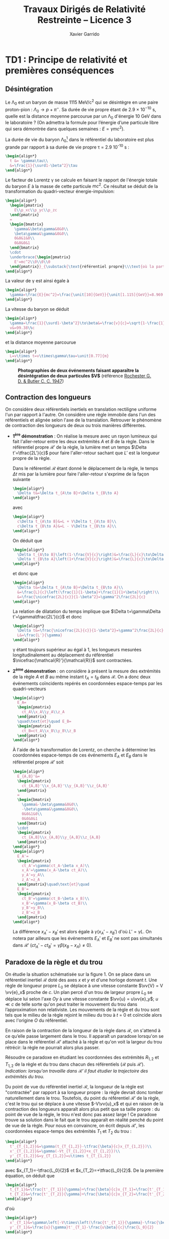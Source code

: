 #+TITLE:  Travaux Dirigés de Relativité Restreinte -- Licence 3
#+AUTHOR: Xavier Garrido
#+EMAIL:  xavier.garrido@u-psud.fr
#+OPTIONS: ^:{} toc:2 tags:t author:t email:t split:html
#+LATEX_CLASS: teaching-class
# #+LATEX_CLASS_OPTIONS: [novc]

* TD1 : Principe de relativité et premières conséquences
** Désintégration
#+BEGIN_QUESTION
Le \Lambda_{0} est un baryon de masse 1115 MeV/c^{2} qui se désintègre en une paire proton-pion :
$\Lambda_0\to p+\pi^-$. Sa durée de vie propre étant de 2.9 × 10^{−10} s, quelle est la distance
moyenne parcourue par un \Lambda_{0} d'énergie 10 GeV dans le laboratoire ? (On admettra la formule
pour l’énergie d’une particule libre qui sera démontrée dans quelques semaines : $E =\gamma
mc^{2}$).
#+END_QUESTION

La durée de vie du baryon \Lambda_{0}[fn:cb0c07154fe6de2] dans le référentiel du laboratoire est plus grande par rapport
à sa durée de vie propre \tau = 2.9 10^{-10} s :
#+BEGIN_SRC latex
  \begin{align*}
    t &= \gamma\tau\\
    &=\frac{1}{\surd1-\beta^2}\tau
  \end{align*}
#+END_SRC

Le facteur de Lorentz \gamma se calcule en faisant le rapport de l'énergie totale du baryon $E$ à la
masse de cette particule $mc^2$. Ce résultat se déduit de la transformation du quadri-vecteur
énergie-impulsion:
#+BEGIN_SRC latex
  \begin{align*}
    \begin{pmatrix}
      E\\p_xc\\p_yc\\p_zc
    \end{pmatrix}
    =
    \begin{bmatrix}
      \gamma&\beta\gamma&0&0\\
      \beta\gamma&\gamma&0&0\\
      0&0&1&0\\
      0&0&0&1
    \end{bmatrix}
    \cdot
    \underbrace{\begin{pmatrix}
      E'=mc^2\\0\\0\\0
    \end{pmatrix}}_{\substack{\text{référentiel propre}\\\text{où la particule est au repos}}}
  \end{align*}
#+END_SRC

La valeur de \gamma est ainsi égale à
#+BEGIN_SRC latex
  \begin{align*}
    \gamma=\frac{E}{mc^2}=\frac{\unit[10]{GeV}}{\unit[1.115]{GeV}}=8.969
  \end{align*}
#+END_SRC

La vitesse du baryon se déduit
#+BEGIN_SRC latex
  \begin{align*}
    \gamma=\frac{1}{\surd1-\beta^2}\to\beta&=\frac{v}{c}=\sqrt{1-\frac{1}{\gamma^2}}=0.9938\\
    v&=99.38\%c
  \end{align*}
#+END_SRC
et la distance moyenne parcourue
#+BEGIN_SRC latex
  \begin{align*}
    L=v\times t=v\times\gamma\tau=\unit[0.77]{m}
  \end{align*}
#+END_SRC

#+CAPTION: *Photographies de deux événements faisant apparaître la désintégration de deux particules $\bm{V}$*
#+CAPTION: (référence [[http://www.nature.com/physics/looking-back/rochester/index.html][Rochester G. D. & Butler C. C. 1947]])
[[file:figures/v_particles.jpg]]

** Contraction des longueurs
#+BEGIN_QUESTION
On considère deux référentiels inertiels en translation rectiligne uniforme l'un par rapport à
l'autre. On considère une règle immobile dans l'un des référentiels et alignée selon l'axe de la
translation. Retrouver le phénomène de contraction des longueurs de deux ou trois manières
différentes.
#+END_QUESTION

- *1^{ère} démonstration* : On réalise la mesure avec un rayon lumineux qui fait l'aller-retour entre
  les deux extrémités $A$ et $B$ de la règle. Dans le référentiel propre $\mathcal{R}'$ de la règle,
  la lumière met un temps $\Delta t'=\tfrac{2L'}{c}$ pour faire l'aller-retour sachant que $L'$ est
  la longueur propre de la règle.

  Dans le référentiel $\mathcal{R}$ étant donné le déplacement de la règle, le temps $\Delta t$ mis
  par la lumière pour faire l'aller-retour s'exprime de la façon suivante
  #+BEGIN_SRC latex
    \begin{align*}
      \Delta t&=\Delta t_{A\to B}+\Delta t_{B\to A}
    \end{align*}
  #+END_SRC
  avec
  #+BEGIN_SRC latex
    \begin{align*}
      c\Delta t_{A\to B}&=L + V\Delta t_{A\to B}\\
      c\Delta t_{B\to A}&=L - V\Delta t_{B\to A}\\
    \end{align*}
  #+END_SRC
  On déduit que
  #+BEGIN_SRC latex
    \begin{align*}
      \Delta t_{A\to B}\left(1-\frac{V}{c}\right)&=\frac{L}{c}\to\Delta t_{A\to B}=\frac{\nicefrac{L}{c}}{1-\beta}\\
      \Delta t_{B\to A}\left(1+\frac{V}{c}\right)&=\frac{L}{c}\to\Delta t_{B\to A}=\frac{\nicefrac{L}{c}}{1+\beta}\\
    \end{align*}
  #+END_SRC
  et donc que
  #+BEGIN_SRC latex
    \begin{align*}
      \Delta t&=\Delta t_{A\to B}+\Delta t_{B\to A}\\
      &=\frac{L}{c}\left(\frac{1}{1-\beta}+\frac{1}{1+\beta}\right)\\
      &=\frac{\nicefrac{2L}{c}}{1-\beta^2}=\gamma^2\frac{2L}{c}
    \end{align*}
  #+END_SRC
  La relation de dilatation du temps implique que $\Delta t=\gamma\Delta t'=\gamma\tfrac{2L'}{c}$ et
  donc
  #+BEGIN_SRC latex
    \begin{align*}
      \Delta t&=\frac{\nicefrac{2L}{c}}{1-\beta^2}=\gamma^2\frac{2L}{c}=\gamma\frac{2L'}{c}\\
      L&=\frac{L'}{\gamma}
    \end{align*}
  #+END_SRC
  \gamma étant toujours supérieur au égal à 1, les longueurs mesurées longitudinalement au
  déplacement du référentiel $\nicefrac{\mathcal{R}'}{\mathcal{R}}$ sont contractées.

- *2^{ème} démonstration* : on considère à présent la mesure des extrémités de la règle $A$ et $B$ au
  même instant $t_A=t_B$ dans $\mathcal{R}$. On a donc deux événements coïncidents repérés en
  coordonnées espace-temps par les quadri-vecteurs
  #+BEGIN_SRC latex
    \begin{align*}
      E_A=
      \begin{pmatrix}
        ct_A\\x_A\\y_A\\z_A
      \end{pmatrix}
      \quad\text{et}\quad E_B=
      \begin{pmatrix}
        ct_B=ct_A\\x_B\\y_B\\z_B
      \end{pmatrix}
    \end{align*}
  #+END_SRC
  À l'aide de la transformation de Lorentz, on cherche à déterminer les coordonnées espace-temps de
  ces événements $E_A$ et $E_B$ dans le référentiel propre $\mathcal{R}'$ soit
  #+BEGIN_SRC latex
    \begin{align*}
      E_{A,B}'&=
      \begin{pmatrix}
        ct_{A,B}'\\x_{A,B}'\\y_{A,B}'\\z_{A,B}'
      \end{pmatrix}
      =
      \begin{bmatrix}
        \gamma&-\beta\gamma&0&0\\
        -\beta\gamma&\gamma&0&0\\
        0&0&1&0\\
        0&0&0&1
      \end{bmatrix}
      \cdot
      \begin{pmatrix}
        ct_{A,B}\\x_{A,B}\\y_{A,B}\\z_{A,B}
      \end{pmatrix}
    \end{align*}
    \begin{align*}
      E_A'=
      \begin{pmatrix}
        ct_A'=\gamma(ct_A-\beta x_A)\\
        x_A'=\gamma(x_A-\beta ct_A)\\
        y_A'=y_A\\
        z_A'=z_A
      \end{pmatrix}\quad\text{et}\quad
      E_B'=
      \begin{pmatrix}
        ct_B'=\gamma(ct_B-\beta x_B)\\
        x_B'=\gamma(x_B-\beta ct_B)\\
        y_B'=y_B\\
        z_B'=z_B
      \end{pmatrix}
    \end{align*}
  #+END_SRC
  La différence $x_A'-x_B'$ est alors égale à $\gamma(x_A'-x_B')$ d'où $L'=\gamma L$. On notera par
  ailleurs que les événements $E_A'$ et $E_B'$ ne sont pas simultanés dans $\mathcal{R}'$
  ($ct_A'-ct_B'=\gamma\beta(x_B-x_A)\neq 0$).

# - *3^{ème} démonstration* : on utilise l'invariance de l'intervalle d'espace-temps
#   $ds^2=c^2dt^2-dx^2-dy^2-dz^2=c^2\Delta t^2-d\Delta\ell^2$, soit
#   #+BEGIN_SRC latex
#     \begin{align*}
#       c^2\Delta t'^2-d\Delta\ell'^2&=c^2\Delta t^2-d\Delta\ell^2
#     \end{align*}
#   #+END_SRC
#   Or par définition $d\ell'$ est nul dans le référentiel propre $\mathcal{R}'$. D'autre part,
#   $\Delta t=\tfrac{L}{V}$ et $\Delta t'=\tfrac{L'}{V}$ d'où
#   #+BEGIN_SRC latex
#     \begin{align*}
#       c^2\frac{L'^2}{V^2}&=c^2\frac{L^2}{V^2}-L^2\\
#       &=\frac{c^2}{V^2}L^2\left(1-\beta^2)\right)\\
#       L'^2&=\frac{L^2}{\gamma^2}\to L'=\frac{L}{\gamma}
#     \end{align*}
#   #+END_SRC

** Paradoxe de la règle et du trou
#+BEGIN_QUESTION
On étudie la situation schématisée sur la figure 1. On se place dans un référentiel inertiel
$\mathcal{R}$ doté des axes $x$ et $y$ et d'une horloge donnant $t$. Une règle de longueur propre
$L_0$ se déplace à une vitesse constante $\vv{V} = V \vv{e}_x$ proche de $c$. Un plan percé d'un
trou de largeur propre $L_0$ se déplace lui selon l'axe $Oy$ à une vitesse constante $\vv{u} =
u\vv{e}_y$; $u\ll c$ de telle sorte qu'on peut traiter le mouvement du trou dans l’approximation non
relativiste. Les mouvements de la règle et du trou sont tels que le milieu de la règle rejoint le
milieu du trou à $t$ = 0 et coïncide alors avec l'origine $O$ du référentiel.

#+BEGIN_CENTER
#+LATEX: \includegraphics[width=0.75\linewidth]{figures/paradoxe_regle_trou.pdf}
#+LATEX: \captionof{figure}{\textbf{Représentation du dispositif.} La règle a pour extrémités les points $R_1$ et~$R_2$. $T_1$ et $T_2$ sont les bords du trou.}
#+END_CENTER

En raison de la contraction de la longueur de la règle dans $\mathcal{R}$, on s'attend à ce qu’elle
passe largement dans le trou. Il apparaît un paradoxe lorsqu'on se place dans le référentiel
$\mathcal{R}'$ attaché à la règle et qu'on voit la largeur du trou rétrécir: la règle ne pourrait
alors plus passer.

Résoudre ce paradoxe en étudiant les coordonnées des extrémités $R_{1,2}$ et $T_{1,2}$ de la règle
et du trou dans chacun des référentiels ($\mathcal{R}$ puis $\mathcal{R}'$). /Indication: lorsqu'on
travaille dans $\mathcal{R}'$ il faut étudier la trajectoire des extrémités du trou./
#+END_QUESTION

Du point de vue du référentiel inertiel $\mathcal{R}$, la longueur de la règle est "contractée" par
rapport à sa longueur propre : la règle devrait donc tomber naturellement dans le trou. Toutefois,
du point du référentiel $\mathcal{R}'$ de la règle, c'est le trou qui se déplace à une vitesse
$-V\vv{u}_x$ et qui en raison de la contraction des longueurs apparaît alors plus petit que sa
taille propre : du point de vue de la règle, le trou n'est donc pas assez large ! Ce paradoxe trouve
sa solution dans le fait que le trou apparaît en réalité penché du point de vue de la règle. Pour
nous en convaincre, on écrit depuis $\mathcal{R}'$, les coordonnées espace-temps des extrémités
$T_1$ et $T_2$ du trou\nbsp:
#+BEGIN_SRC latex
  \begin{align*}
    t'_{T_{1,2}}&=\gamma(t_{T_{1,2}}-\tfrac{\beta}{c}x_{T_{1,2}})\\
    x'_{T_{1,2}}&=\gamma(-Vt_{T_{1,2}}+x_{T_{1,2}})\\
    y'_{T_{1,2}}&=y_{T_{1,2}}=u\times t_{T_{1,2}}
  \end{align*}
#+END_SRC
avec $x_{T_1}=-\tfrac{L_0}{2}$ et $x_{T_2}=+\tfrac{L_0}{2}$. De la première équation, on déduit que
#+BEGIN_SRC latex
  \begin{align*}
    t_{T_1}&=\frac{t'_{T_1}}{\gamma}+\frac{\beta}{c}x_{T_1}=\frac{t'_{T_1}}{\gamma}-\frac{\beta}{c}\frac{L_0}{2}\\
    t_{T_2}&=\frac{t'_{T_2}}{\gamma}+\frac{\beta}{c}x_{T_2}=\frac{t'_{T_2}}{\gamma}+\frac{\beta}{c}\frac{L_0}{2}
  \end{align*}
#+END_SRC
d'où
#+BEGIN_SRC latex
  \begin{align*}
    x'_{T_1}&=\gamma\left[-V\times\left(\frac{t'_{T_1}}{\gamma}-\frac{\beta}{c}\frac{L_0}{2}\right)-\frac{L_0}{2}\right]=-Vt'_{T_1}-\frac{L_0}{2\gamma}\\
    y'_{T_1}&=\frac{u}{\gamma}t'_{T_1}-\frac{u\beta}{c}\frac{L_0}{2}
  \end{align*}
#+END_SRC
et
#+BEGIN_SRC latex
  \begin{align*}
    x'_{T_2}&=-Vt'_{T_2}+\frac{L_0}{2\gamma}\\
    y'_{T_2}&=\frac{u}{\gamma}t'_{T_2}+\frac{u\beta}{c}\frac{L_0}{2}
  \end{align*}
#+END_SRC
On remarque que lorsque $t'_{T_1}=t'_{T_2}$, la position $y'_{T_1}$ est différente de la position
$y'_{T_2}$ : le trou apparait donc penché depuis $\mathcal{R}'$. En éliminant le temps des équations
ci-dessus, on obtient la position de $y'_{T_{1,2}}$ en fonction de $x'_{T_{1,2}}$ soit
#+BEGIN_SRC latex
  \begin{align*}
    y'_{T_1}&=-\frac{u}{V}\left(\frac{x'_{T_1}}{\gamma}+\frac{L_0}{2}\right)\\
    y'_{T_2}&=-\frac{u}{V}\left(\frac{x'_{T_2}}{\gamma}-\frac{L_0}{2}\right)
  \end{align*}
#+END_SRC

[[file:figures/paradoxe_regle_trou_solution.pdf]]

L'angle $\theta$ est ainsi égal à
#+BEGIN_SRC latex
  \begin{align*}
    \tan\theta&=\frac{y'_{T_2}(x'_{T_2}=0)}{x'_{T_2}(y'_{T_2}=0)}=\frac{uL_0}{2V}\times\frac{2}{\gamma L_0}=\frac{u}{\gamma V}=\frac{u}{\gamma\beta c}
  \end{align*}
#+END_SRC
Dans la limite où $V\to c$, $\beta\to1$ et $\gamma\to\infty$ si bien que $\tan\theta\sim\theta\to0$.

** Composition des vitesses
#+BEGIN_QUESTION
1) On considère une transformation de Lorentz entre deux référentiels. L'un $(\mathcal{R})$ est
   immobile, l'autre $(\mathcal{R}')$ se déplace à vitesse constante $V\vv{u}_x$ par rapport à
   $\mathcal{R}$. On considère un point matériel en mouvement. Donner les coordonnées de sa vitesse
   $\vv{v}$ dans $\mathcal{R}$ en fonction des coordonnées de sa vitesse $\vv{v}'$ dans
   $\mathcal{R}'$ et de $V$. On dérivera le résultat de deux manières différentes (soit de manière
   directe, soit en passant par les lois de transformation de la quadri-vitesse).
#+END_QUESTION

- *Méthode dérivée du quadri-vecteur espace-temps*

  #+BEGIN_SRC latex
    \begin{align*}
      \begin{pmatrix}
        ct'\\x'\\y'\\z'
      \end{pmatrix}
      =
      \begin{bmatrix}
        \gamma&-\beta\gamma&0&0\\
        -\beta\gamma&\gamma&0&0\\
        0&0&1&0\\
        0&0&0&1
      \end{bmatrix}
      \cdot
      \begin{pmatrix}
        ct\\x\\y\\z
      \end{pmatrix}\to
      \begin{pmatrix}
        c\d t'\\\d x'\\\d y'\\\d z'
      \end{pmatrix}
      =
      \begin{bmatrix}
        \gamma&-\beta\gamma&0&0\\
        -\beta\gamma&\gamma&0&0\\
        0&0&1&0\\
        0&0&0&1
      \end{bmatrix}
      \cdot
      \begin{pmatrix}
        c\d t\\\d x\\\d y\\\d z
      \end{pmatrix}
    \end{align*}
  #+END_SRC
  d'où
  #+BEGIN_SRC latex
    \begin{align*}
      v_x'&=\frac{\d x'}{\d t'}=\frac{-\beta c\d t+\d x}{\d t - \nicefrac{\beta}{c}\d x}=\frac{v_x-V}{1-\nicefrac{v_xV}{c^2}}\\
      v_{y,z}'&=\frac{\d(y,z)'}{\d t'}=\frac{\d(y,z)}{\gamma(\d t-\nicefrac{\beta}{c}\d x)}=\frac{v_{y,z}}{\gamma(1-\nicefrac{v_xV}{c^2})}
    \end{align*}
  #+END_SRC
  Dans le cas non-relativiste /i.e./ $v, V\ll c$, on retrouve bien la loi de composition des vitesses
  galiléenne $v_x=v_x'+V$, $v_y=v_y'$ et $v_z=v_z'$. D'autre part, les coordonnées de la vitesse $v$
  s'expriment en fonction des coordonnées de $v'$ en changeant uniquement les signes $-$ en signes
  $+$ (du point de vue du référentiel $\mathcal{R}'$, c'est le référentiel $\mathcal{R}$ qui se
  déplace à une vitesse $-V\vv{u_x}$).

- *Méthode dérivée de la quadri-vitesse $(\gamma c, \gamma\vv{v})$*

  #+BEGIN_SRC latex
    \begin{align*}
    \frac{1}{\surd1-\nicefrac{v'^2}{c^2}}
      \begin{pmatrix}
        c\\v_x'\\v_y'\\v_z'
      \end{pmatrix}
      =
      \begin{bmatrix}
        \gamma&-\beta\gamma&0&0\\
        -\beta\gamma&\gamma&0&0\\
        0&0&1&0\\
        0&0&0&1
      \end{bmatrix}
      \cdot
      \begin{pmatrix}
        c\\v_x\\v_y\\v_z
      \end{pmatrix}\times\frac{1}{\surd1-\nicefrac{v^2}{c^2}}
    \end{align*}
  #+END_SRC

  #+BEGIN_SRC latex
    \begin{align}
      \frac{c}{\surd1-\nicefrac{v'^2}{c^2}}&=\frac{\gamma c-\beta\gamma v_x}{\surd1-\nicefrac{v^2}{c^2}}\\
      \frac{v_x'}{\surd1-\nicefrac{v'^2}{c^2}}&=\frac{-\beta\gamma c+\gamma v_x}{\surd1-\nicefrac{v^2}{c^2}}
    \end{align}
  #+END_SRC
  En calculant le rapport (2)/(1), on obtient
  #+BEGIN_SRC latex
    \begin{align*}
      \frac{v_x'}{c}&=\frac{-\beta\gamma c+\gamma v_x}{\gamma c-\beta\gamma v_x}\\
      v_x'&=\frac{v_x-V}{1-\nicefrac{v_xV}{c^2}}
    \end{align*}
  #+END_SRC

#+BEGIN_QUESTION
2) [@2] On considère deux particules (1 et 2) animées de vitesses constantes $\vv{~v}$ et $\vv{V}$
   dans le laboratoire. On définit la vitesse relative $\vv{v}_\text{rel.}$ de 1 par rapport à 2
   comme la vitesse de 1 dans le référentiel où 2 est au repos[fn:55e25f58788cdf5]. Montrer que
   #+BEGIN_SRC latex
     \begin{align*}
       v_\text{rel.}^2=\frac{1}{\left(1-\nicefrac{\vv{v}.\vv{V}}{c^2}\right)^2}\left\{\left(\vv{v}-\vv{V}\right)^2-\frac{\left(\vv{v}\wedge\vv{V}\right)^2}{c^2}\right\}
     \end{align*}
   #+END_SRC
#+END_QUESTION

#+BEGIN_SRC latex
  \begin{align*}
    \left\Vert\vv{v}'\right\Vert^2=v^2_\text{rel.}&=v_x'^2+v_y'^2+v_z'^2\\
    &=\frac{1}{\left(1-\nicefrac{v_xV}{c^2}\right)^2}\left\{(v_x-V)^2+\frac{v_y^2+v_z^2}{\gamma^2}\right\}\text{avec}\;\frac{1}{\gamma^2}=1-\frac{V^2}{c^2}\\
    &=\frac{1}{\left(1-\nicefrac{\vv{v}.\vv{V}}{c^2}\right)^2}\left\{v_x^2+v_y^2+v_z^2-2v_xV+V^2-\frac{1}{c^2}(v_y^2+v_z^2)V^2\right\}\\
    &=\frac{1}{\left(1-\nicefrac{\vv{v}.\vv{V}}{c^2}\right)^2}\left\{(\vv{v}-\vv{V})^2-\frac{1}{c^2}(\vv{v}\wedge\vv{V})^2\right\}
  \end{align*}
#+END_SRC

** Expérien
ce de Fizeau
#+BEGIN_QUESTION
On considère le dispositif expérimental illustré par le schéma ci-contre: une source lumineuse
(située loin à droite sur la figure) émet un rayonnement que l'on scinde en deux parties qui suivent
les chemins illustrés sur la figure : l'un des faisceaux entre dans le dispositif par l'ouverture en
haut à droite et a une vitesse dont la direction est toujours identique à celle des écoulements
qu'il traverse, l'autre faisceau entre dans le dispositif par l’ouverture en bas à droite et a une
vitesse opposée à celle des écoulements qu'il traverse. Les faisceaux sortent du dispositif en se
propageant tous deux vers la droite et se réunissent ensuite sur un écran où on les fait interférer.

#+ATTR_LATEX: :width 0.7\linewidth
[[file:figures/fizeau.pdf]]

On note $v'$ la vitesse de la lumière par rapport à l'eau mesurée dans un référentiel où l'eau est
immobile, et $v_\pm$ cette même vitesse mesurée dans le laboratoire. Il y a un indice \pm pour
distinguer les deux vitesses possibles de l’écoulement : $\pm V$.

1) On note $n$ l'indice de l'eau, de sorte que $v'=\nicefrac{c}{n}$. Montrer qu'en négligeant les
   termes d’ordre $\left(\nicefrac{V}{c}\right)^2$ on obtient $v_\pm=\nicefrac{c}{n}\pm
   V\left(1-\nicefrac{1}{n^2}\right)$.

2) En déduire l'expression de la différence de phase $\Delta\phi$ entre les photons suivant les deux
   chemins possibles (on notera \lambda la longueur d’onde de la lumière). Donner la valeur prédite
   par la mécanique classique.

3) Dans son expérience de 1851, Fizeau utilisa un montage pour lequel $L$ = 1.487\nbsp{}m, $V$ =
   7.059\nbsp{}m/s, \lambda = 0.526\nbsp{}µm et $n$ = 1.333. Il obtint $\nicefrac{\Delta\phi}{2\pi}$ =
   0.23, cela permet-il de trancher entre l'approche relativiste et l'approche classique ?
#+END_QUESTION

1) En utilisant la loi de composition des vitesses, on obtient
   #+BEGIN_SRC latex
     \begin{align*}
       v_\pm&=\frac{v'\pm V}{1\pm\nicefrac{v'V}{c^2}}
     \end{align*}
   #+END_SRC
   Dans la mesure où $V\ll c$ et que $v'=\nicefrac{c}{n}$, les vitesses $v_\pm$ sont, au premier
   ordre en $\nicefrac{V}{c}$, égales à
   #+BEGIN_SRC latex
     \begin{align*}
       v_\pm&\simeq(v'\pm V)\left(1\mp\nicefrac{v'V}{c^2}\right)\\
       &\simeq v'\pm V\mp\frac{v'^2V}{c^2}\\
       &\simeq v'\pm V\left(1-\frac{c^2}{c^2n^2}\right)\\
       &\simeq \frac{c}{n}\pm V\left(1-\frac{1}{n^2}\right)
     \end{align*}
   #+END_SRC

2) La différence de phase $\Delta\phi$ est égale à $\omega\left(t_--t_+\right)$ étant donné que
   $t_->t_+$. Sachant que le déphasage est uniquement induit par la différence de temps lorsque la
   lumière traverse l'écoulement, on peut donc écrire
   #+BEGIN_SRC latex
     \begin{align*}
       t_\pm&=\frac{2L}{v_\pm}\\
     \end{align*}
   #+END_SRC
   En réalisant le développement limité de $\nicefrac{1}{v_\pm}$ au premier ordre en
   $\nicefrac{V}{c}$, on obtient
   #+BEGIN_SRC latex
     \begin{align*}
       \frac{1}{v_\pm}&=\frac{1\pm\nicefrac{v'V}{c^2}}{v'\pm V}\\
       &=\frac{1}{v'}\times\frac{1\pm\nicefrac{v'V}{c^2}}{1\pm\nicefrac{V}{v'}}\\
       &\simeq\frac{1}{v'}\times\left(1\pm\frac{v'V}{c^2}\right)\times\left(1\mp\frac{V}{v'}\right)\\
       &\simeq\frac{n}{c}\times\left(1\pm\frac{V}{nc}\right)\times\left(1\mp\frac{nV}{c}\right)\\
       &\simeq\frac{n}{c}\times\left(1\pm\frac{V}{nc}\mp\frac{nV}{c}\right)\\
       &\simeq\frac{n}{c}\times\left(1\mp\frac{nV}{c}\left(1-\frac{1}{n^2}\right)\right)
     \end{align*}
   #+END_SRC
   Le déphasage $\Delta\phi$ s'écrit ainsi
   #+BEGIN_SRC latex
     \begin{align*}
       \Delta\phi&=\omega 2L\left(\frac{1}{v_-}-\frac{1}{v_+}\right)\\
       &\simeq\omega2L\left(\frac{2n}{c}\times\frac{nV}{c}\left(1-\frac{1}{n^2}\right)\right)\\
       &\simeq\frac{2\pi c}{\lambda}\times2L\times\frac{2n^2V}{c^2}\times\left(1-\frac{1}{n^2}\right)\\
       &\simeq\frac{8\pi}{\lambda}\times L\times\frac{n^2V}{c}\times\left(1-\frac{1}{n^2}\right)\\
       &\simeq8\pi\frac{L}{\lambda}\times\frac{V}{c}\times\left(n^2-1\right)\\
     \end{align*}
   #+END_SRC

   Du point de vue galiléen, la loi de composition des vitesses se limite à $v_\pm=v'\pm V$. En
   faisant le développement limité comme précédemment, on trouve alors un déphasage
   #+BEGIN_SRC latex
     \begin{align*}
       \Delta\phi_\text{gal.}&\simeq8\pi\frac{L}{\lambda}\times\frac{V}{c}\times n^2\\
       \frac{\Delta\phi}{\Delta\phi_\text{gal.}}&=\frac{n^2-1}{n^2}
     \end{align*}
   #+END_SRC
   soit, pour de l'eau $n$ = 1.333, une différence de 44% entre les deux mesures.

3) *Application numérique*
   #+BEGIN_SRC latex
     \begin{align*}
       \frac{\Delta\phi}{2\pi}&=4\times(1.333^2-1)\times\frac{7.059}{3\cdot10^{8}}\times\frac{1.487}{0.526\cdot10^{-6}}=0.23\\
       \frac{\Delta\phi_\text{gal.}}{2\pi}&=0.47
     \end{align*}
   #+END_SRC


#+BEGIN_REMARK
Dans son papier de 1905, Einstein décrit les fondements de la relativité restreinte en l'appliquant
notamment au problème de l'aberration stellaire. Il ne fait nullement mention de l'expérience de
Fizeau dont il avait eu connaissance (contrairement à l'expérience de Michelson & Morley qu'il
décrouvrira après 1905 en lisant Lorentz). Les raisons de cette omission sont détaillées dans ce
long article https://arxiv.org/abs/1204.3390.
#+END_REMARK

** Expérience d'Hafele et Keating
#+BEGIN_QUESTION
En 1971 Hafele et Keating [[[https://www.uam.es/personal_pdi/ciencias/jcuevas/Teaching/Hafele-Keating-Science-1972b.pdf][J. C. Hafele et R. E. Keating, Science 177, 166 (1972)]]] ont réalisé une
expérience se rapprochant de celle du paradoxe des jumeaux en synchronisant plusieurs horloges
atomiques puis en embarquant certaines d'entre elles pour des tours du monde soit vers l'est, soit
vers l'ouest. Lorsque les horloges sont de nouveau réunies, on compare les temps mesurés,
c'est-à-dire leurs temps propres.

On donne : vitesse typique d’un avion de ligne par rapport au sol $V$ = 900 km/h, rayon terrestre:
$R$ = 6380 km, durée typique du vol lors de l’expérience: $T_\text{vol} = \nicefrac{2\pi R}{V}$ =
45\nbsp{}h.

1) Par une simple estimation basée sur la dilatation des durées, estimer le décalage temporel entre
   une horloge au sol et une horloge embarquée dans un avion de ligne, initialement
   synchronisées. De combien un pilote de ligne rajeunit-il en effectuant 1000 h de vol par an sur
   une carrière de 30 ans ? Même question pour un étudiant qui fait l’aller-retour Paris-Orsay en
   RER 200 fois par an pendant 5 ans.
#+END_QUESTION

L'horloge embarquée dans l'avion subit une dilatation du temps relativement à celle restée au
sol. Ainsi, le temps mesuré dans l'avion sera plus court par rapport au temps mesuré au sol
$t_\text{avion}=\nicefrac{t_\text{sol}}{\gamma}$ d'où une différence $\Delta t$ égale à
#+BEGIN_SRC latex
  \begin{align*}
  \Delta t = t_\text{avion}-t_\text{sol}&=\frac{t_\text{sol}}{\gamma}-t_\text{sol}\\
  &=\left(\sqrt{1-\frac{V^2}{c^2}}-1\right)\cdot t_\text{sol}\simeq-\frac{V^2}{2c^2}t_\text{sol}
  \end{align*}
#+END_SRC

Pour un vol durant 45 heures au sol, le pilote mesurera une durée plus courte de
#+BEGIN_SRC latex
  \begin{align*}
    \Delta t &= -\frac{1}{2}\left(\frac{\unit[900]{km/h}}{\unit[3\cdot10^5\times 3600]{km/h}}\right)^2\times45\times3600\\
    &=\unit[-5.6\cdot10^{-8}]{s}=\unit[-56]{ns}
  \end{align*}
#+END_SRC
ce qui, au regard des précisions sur les mesures de temps par des horloges atomiques, est tout à
fait estimable et mesurable.

Un pilote de ligne effectuant 1000 h de vol par an rajeunira de 37.5 µs pendant ses 30 ans de
carrière. Quant à un étudiant utilisant 200 fois le RER par an pendant 5 ans, on obtient en moyenne
une vitesse du RER B de
#+BEGIN_SRC latex
  \begin{align*}
    V_\text{RER}=\frac{d(\text{Paris-Orsay})=\unit[25]{km}}{\langle t\rangle=\unit[1]{h}}=\unit[25]{km/h}
  \end{align*}
#+END_SRC
et donc un rajeunissement par trajet Paris-Orsay de
#+BEGIN_SRC latex
  \begin{align*}
    \Delta t&=-\frac{1}{2}\left(\frac{\unit[25]{km/h}}{\unit[3\cdot10^5\times 3600]{km/h}}\right)^2\times1\times3600\\
    &=\unit[-9.65\cdot10^{-13}]{s}=-\unit[1]{ps}
  \end{align*}
#+END_SRC
soit au total 2 nanosecondes pour 5 ans de RER à raison de 200 aller-retours par an.

#+BEGIN_QUESTION
2) [@2] Lors de l'expérience, les horloges voyageant vers l'est sont, comme attendu, en retard par
   rapport à la sédentaire, mais celles voyageant vers l'ouest sont au contraire en avance, alors
   que \gamma ne dépend pas de la direction de la vitesse, mais uniquement de son module. Comment
   expliquer ce phénomène dans le cadre de la relativité restreinte ?

[[file:figures/calvin_hobbes.png]]

#+END_QUESTION

Le référentiel lié au sol n'est pas inertiel/galiléen car il a lui-même un mouvement et donc une
vitesse par rapport au référentiel géocentrique. La Terre a une vitesse de rotation
$v_\text{rot.}=\nicefrac{2\pi
R}{\unit[24]{h}}\simeq\nicefrac{\unit[4\cdot10^4]{km}}{\unit[24]{h}}=\unit[1670]{km/h}$ du même
ordre de grandeur que celle de l'avion. Le temps mesuré au sol est ainsi plus court par rapport au
temps géocentrique $t_\text{géo.}$ soit
#+BEGIN_SRC latex
  \begin{align*}
    t_\text{sol}&=\frac{t_\text{géo.}}{\gamma_\text{rot.}}\simeq t_\text{géo.}\left[1-\frac{1}{2}\left(\frac{v_\text{rot.}}{c}\right)^2\right]
  \end{align*}
#+END_SRC
De même la Terre tournant d'ouest en est, les temps mesurés $t_\text{est}$ et $t_\text{ouest}$
s'expriment
#+BEGIN_SRC latex
  \begin{align*}
    t_\text{est}&\simeq t_\text{géo.}\left[1-\frac{1}{2}\left(\frac{v_\text{rot.}+V}{c}\right)^2\right]\\
    t_\text{ouest}&\simeq t_\text{géo.}\left[1-\frac{1}{2}\left(\frac{v_\text{rot.}-V}{c}\right)^2\right]
  \end{align*}
#+END_SRC
où les vitesses de l'avion $V$ et de rotation de la Terre $v_\text{rot.}$ ont été sommées
"galiléenement" étant donné que $V,v_\text{rot.}\ll c$.

On déduit que
#+BEGIN_SRC latex
  \begin{align*}
    t_\text{est}-t_\text{sol}&\simeq\frac{t_\text{géo.}}{2}\left[-\left(\frac{v_\text{rot.}+V}{c}\right)^2+\frac{v_\text{rot.}^2}{c^2}\right]\\
    &\simeq-\frac{t_\text{géo.}}{2c^2}\left(V^2+2v_\text{rot.}V\right)\\
    &\simeq-\frac{t_\text{géo.}}{2}\left(\frac{V}{c}\right)^2\left(1+2\frac{v_\text{rot.}}{V}\right)\\
    \\
    t_\text{ouest}-t_\text{sol}&\simeq\frac{t_\text{géo.}}{2}\left[-\left(\frac{v_\text{rot.}-V}{c}\right)^2+\frac{v_\text{rot.}^2}{c^2}\right]\\
    &\simeq-\frac{t_\text{géo.}}{2}\left(\frac{V}{c}\right)^2\left(1-2\frac{v_\text{rot.}}{V}\right)
  \end{align*}
#+END_SRC

En prenant $t_\text{géo.}\simeq t_\text{sol}=\unit[45]{h}$ on obtient que
$\frac{t_\text{géo.}}{2}\left(\frac{V}{c}\right)^2=\unit[56]{ns}$ et
$1\pm2\frac{v_\text{rot.}}{V}=^{+4.7}_{-2.7}$ d'où
#+BEGIN_SRC latex
  \begin{align*}
    t_\text{est}-t_\text{sol}&\simeq\unit[-263]{ns}\\
    t_\text{ouest}-t_\text{sol}&\simeq\unit[+150]{ns}
  \end{align*}
#+END_SRC

Pour traiter complètement et correctement le problème, il faut également tenir compte du fait que le
champ gravitationnel terrestre n'est pas le même au sol qu'en altitude : une horloge en altitude
"compte" plus vite qu'au sol. Cette mesure est donc un test de relativité restreinte et de
relativité générale (/cf./ [[https://en.wikipedia.org/wiki/Hafele%E2%80%93Keating_experiment][page Wikipedia]]).


|--------------+------------------+------------------+-------------+-------------|
|              | gravitation (RG) | cinématique (RR) |       total |      mesure |
|              |              <r> |              <r> |         <r> |         <r> |
| vers l'est   |     +144\pm14 ns |     -184\pm18 ns | -40\pm23 ns | -59\pm10 ns |
| vers l'ouest |     +179\pm18 ns |       96\pm10 ns | 275\pm21 ns |  273\pm7 ns |
|--------------+------------------+------------------+-------------+-------------|

** Bon anniversaire
#+BEGIN_QUESTION
L'astronaute Alice ($A$) quitte son ami Bob ($B$) pour un aller-retour vers un système solaire situé
à 4 a.l. de la Terre. On suppose que l'aller et le retour s'effectuent à la même vitesse $v = 0.8 c$
et on néglige le temps que met $A$ pour faire demi-tour.
1) Quel est la durée de l'aller du point de vue de $A$ ? de $B$ resté sur Terre ?
#+END_QUESTION

Du point de vue de $B$, la distance de 8 a.l. est parcourue à $v=0.8c$ en un temps
$t=\frac{d}{v}=\frac{\unit[8]{ans}\times c}{0.8c}=\unit[10]{ans}$. Pour Alice, son temps propre de
parcours est plus court $t'=\frac{t}{\gamma}$ en raison de la dilatation des durées.

*AN* : $\beta=0.8=\frac{4}{5}\to 1-\beta^2=\frac{25-16}{25}=\frac{9}{25}\to\gamma=\frac{5}{3}$ et
$t'=\unit[6]{ans}$.

#+BEGIN_QUESTION
2) [@2] $A$ célèbre l'anniversaire de son départ en envoyant chaque année (selon son horloge) un
   signal vers $B$. Pour $B$, quel intervalle de temps sépare la réception de deux signaux
   successifs envoyés par $A$ durant le voyage aller ? Durant le voyage retour ? Combien de messages
   $B$ reçoit-il en tout ?
#+END_QUESTION

Notons $\Delta t'$ = 1 an, l'intervalle de temps entre deux signaux pour Alice et $\Delta t$
l'intervalle de réception des messages par Bob. La formule de l'effet Doppler quand la source (ici
le vaisseau) s'éloigne en ligne droite donne $\omega = \omega'\sqrt{\frac{1-\beta}{1+\beta}}$ soit
pour les intervalles de temps $\Delta t=\Delta t'\sqrt{\frac{1+\beta}{1-\beta}}$. Ainsi, Bob reçoit à
l'aller les signaux tous les 3 ans. Lors de la phase retour, le vaisseau s'approche et il faut donc
changer $\beta\to-\beta$ : $\Delta t=\frac{\Delta t'}{3}=\unit[4]{mois}$.

Sans faire appel à l'effet Doppler, on peut retrouver géométriquement la relation entre $\Delta t$
et $\Delta t'$. Pour cela nous allons représenter la position d'Alice ($A$) dans le diagramme
espace-temps de Bob.

#+ATTR_LATEX: :width 0.7\linewidth
[[file:figures/alice_bob.pdf]]

En cherchant à évaluer les coordonnées espace-temps de $A$ au bout d'une durée $\Delta t'$, on
retrouve la dilation des durées puisque
#+BEGIN_SRC latex
  \begin{align*}
    c\Delta t' &= \gamma(x^0-\beta x^1)\\
    x^1&=\beta x^0
  \end{align*}
#+END_SRC
d'où
#+BEGIN_SRC latex
  \begin{align*}
    c\Delta t'&=\gamma(x^0-\beta^2x^0)\\
    x^0=c\Delta t&=\frac{c\Delta t'}{\gamma(1-\beta^2)}=\gamma c\Delta t'
  \end{align*}
#+END_SRC

La longueur $OA$ est donc égale à $\frac{\gamma c\Delta t'}{\cos\theta}$.

Au bout de $\Delta t'$ = 1 an, Alice émet un signal lumineux en direction de Bob. Le signal lumineux
se déplaçant à $c$, sa direction est donc orthogonale au cône de lumière.

#+ATTR_LATEX: :width 0.7\linewidth
[[file:figures/alice_bob_signaux.pdf]]

On déduit que la distance $OH$ s'écrit
#+BEGIN_SRC latex
  \begin{align*}
    OH&=OB\cos\frac{\pi}{4}=OA\cos\left(\frac{\pi}{4}-\theta\right)
  \end{align*}
#+END_SRC

Sachant que
$\cos\left(\frac{\pi}{4}-\theta\right)=\text{Re}\left(e^{i\frac{\pi}{4}}e^{-i\theta}\right)=\cos\frac{\pi}{4}\cos\theta+\sin\frac{\pi}{4}\sin\theta$,
on obtient
#+BEGIN_SRC latex
  \begin{align*}
  c\Delta t&=\frac{\gamma c\Delta t'}{\cos\theta}\left(\cos\theta+\sin\theta\right)\\
  \Delta t&=\gamma\Delta t'\left(1+\tan\theta\right)
  \end{align*}
#+END_SRC
et $\tan\theta=\frac{x^1}{x^0}=\beta$ soit au final
#+BEGIN_SRC latex
  \begin{align*}
    \Delta t&=\Delta t'\cdot\frac{1+\beta}{\surd1-\beta^2}\\
    &=\Delta t'\cdot\frac{1+\beta}{\surd1-\beta^2}\times\frac{\surd1+\beta}{\surd1+\beta}\\
    &=\Delta t'\cdot\sqrt{\frac{1+\beta}{1-\beta}}
  \end{align*}
#+END_SRC
#+BEGIN_QUESTION
3) [@3] Si $B$ envoie, lui aussi, un signal à destination de $A$ chaque année, combien de messages
   $A$ va-t-elle recevoir durant la phase aller de son voyage ? Durant la phase retour ? Combien de
   messages reçoit-elle au total ?
#+END_QUESTION

Si $B$ envoie un message tous les ans, pendant la phase d'éloignement d'Alice, on a alors symétrie
par au début de la question 2 car, du point de vue d'Alice, c'est Bob qui s'éloigne à une vitesse
$0.8c$ : Alice reçoit donc un message tous les 3 ans. Or au bout de 3 ans, Alice commence son voyage
retour : elle reçoit donc les signaux tous les 4 mois. Ainsi Alice reçoit un signal pendant l'aller
et 8 signaux pendant le retour.

#+CAPTION: *Diagrammes des signaux émis par Alice à gauche et par Bob à droite.* La représentation est telle que $\beta=\nicefrac{4}{5}$.
#+ATTR_LATEX: :width \linewidth
[[file:figures/alice_bob_signaux_1.pdf]]

* TD2 : Optique et cinématique du point
** Quadri-vecteur d'onde
#+BEGIN_QUESTION
Dans cet exercice nous allons démontrer que pour une onde de pulsation $\omega$, de vecteur d’onde
$\vv{k}$ et de vitesse de phase $v_p$, la quantité ($\omega/c,\vv{k}$) est un "bon"
quadri-vecteur. Pour simplifier, nous allons travailler avec une seule dimension d’espace.

Dans le référentiel $\mathcal{R}$ du laboratoire, on définit la longueur d’onde $\lambda$ comme la
distance (usuelle) entre deux évènements simultanés: deux maxima successifs de l'onde (/cf./ figure
ci-contre). Dans $\mathcal{R}$, les maxima de l’onde se déplacent à la vitesse $v_p$, vitesse de
phase telle que $v_p = \omega/k$.

On considère un référentiel $\mathcal{R}'$ se déplaçant à la vitesse $V$ par rapport à $\mathcal{R}$
selon l'axe $Ox$. On appelle $C$ le maximum plus proche voisin de $A$ qui est simultané avec $A$
dans $\mathcal{R}'$. Le diagramme d’espace-temps correspondant est tracé sur la figure ci-contre.

#+ATTR_LATEX: :width 0.7\linewidth
[[file:figures/quadri_vecteur_onde.pdf]]

Déterminer la coordonnée spatiale de $C$ dans $\mathcal{R}'$, en déduire la longeur d’onde
$\lambda'$. En définissant $k'= 2\pi/\lambda'$ et $k = 2\pi/\lambda$, montrer que $k'$ s'exprime à
partir de $k$ et $\omega$ comme s'y attend pour la composante spatiale d'un quadri-vecteur
($\frac{\omega}{c}, k$).

Vérifier que la partie temporelle a également la bonne loi de transformation. Pour cela il faudra
définir la période comme l’intervalle temporel entre deux évènements (lesquels ?) puis utiliser une
démarche similaire à celle qui a été suivie ci-dessus.
#+END_QUESTION

La distance $\lambda'$ correspond à la distance entre $A$ et $C$ mesurée dans $\mathcal{R}'$ au même
instant $t'_C=t'_A=0$. Ce temps s'exprime /via/ la transformation de Lorentz du quadri-vecteur
espace-temps de la façon suivante
#+BEGIN_SRC latex
  \begin{align*}
    ct'&=\gamma\left(ct-\beta x\right)\\
    t'_C&=\gamma\left(t_C-\frac{V}{c^2}x_C\right)=0\to t_C=\frac{Vx_C}{c^2}
  \end{align*}
#+END_SRC
Or $x_C=v_pt_c+\lambda$ d'où $x_C=v_p\frac{Vx_C}{c^2}+\lambda$ soit
#+BEGIN_SRC latex
  \begin{align*}
    x_c&=\frac{\lambda}{1-\frac{v_pV}{c^2}}\\
    t_C&=\frac{Vx_c}{c^2}
  \end{align*}
#+END_SRC
La coordonnée spatiale de $C$ dans $\mathcal{R}'$ devient
#+BEGIN_SRC latex
  \begin{align*}
  x'_C=\lambda'&=\gamma(x_C-\beta ct_C)\\
  \lambda'&=\frac{1}{\surd1-\frac{V^2}{c^2}}\cdot x_C\left(1-\frac{V^2}{c^2}\right)\\
  &=\frac{1}{\gamma}\cdot\frac{\lambda}{1-\frac{v_pV}{c^2}}
  \end{align*}
#+END_SRC
En définissant $k'=\frac{2\pi}{\lambda'}$ et $k==\frac{2\pi}{\lambda}$ et en utilisant le fait que
$v_p=\frac{\omega}{k}$, on obtient finalement
#+BEGIN_SRC latex
  \begin{align*}
    k'&=\gamma k\left(1-\frac{\omega}{k}\frac{V}{c^2}\right)\\
    &=\gamma\left(k-\frac{V}{c}\frac{\omega}{c}\right)=\gamma\left(k-\beta\frac{\omega}{c}\right)
  \end{align*}
#+END_SRC
soit la loi de transformation de la partie spatiale du quadri-vecteur $(\frac{\omega}{c},\vv{k})$
#+BEGIN_SRC latex
  \begin{align*}
    \begin{pmatrix}\frac{\omega'}{c}\\\vv{k'}\end{pmatrix}=\begin{bmatrix}\gamma&-\beta\gamma\\-\beta\gamma&\gamma\end{bmatrix}\begin{pmatrix}\frac{\omega}{c}\\\vv{k}\end{pmatrix}
  \end{align*}
#+END_SRC

Pour ce qui concerne la composante temporelle $\omega/c$ et sa transformation, on se place à
l'instant $ct_A=cT$. Le point $A$ a alors parcouru la distance $\lambda=v_pT$ dans
$\mathcal{R}$. Dans $\mathcal{R}'$ sa position s'écrit
#+BEGIN_SRC latex
  \begin{align*}
    x'_A&=\gamma\left(v_pT-\beta cT\right)\\
    ct'_A&=\gamma\left(cT-\beta v_pT\right)
  \end{align*}
#+END_SRC
avec $x'_A=v_p't'_A$ et $v'_p=\nicefrac{\omega'}{c}$. On obtient ainsi
#+BEGIN_SRC latex
  \begin{align*}
    \frac{x'_A}{ct'_A}&=\frac{v_p'}{c}=\frac{\omega'}{k'c}=\frac{v_p-\beta c}{c-\beta v_p}\\
    \frac{\omega'}{c}&=k'\frac{\nicefrac{v_p}{c}-\beta}{1-\nicefrac{\beta v_p}{c}}
  \end{align*}
#+END_SRC
Sachant que
#+BEGIN_SRC latex
  \begin{align*}
    k'&=\gamma\left(k-\beta\frac{\omega}{c}\right)=\gamma\frac{\omega}{v_p}\left(1-\beta\frac{v_p}{c}\right)
  \end{align*}
#+END_SRC
on déduit finalement
#+BEGIN_SRC latex
  \begin{align*}
  \frac{\omega'}{c}&=\gamma\frac{\omega}{v_p}\left(1-\beta\frac{v_p}{c}\right)\cdot\frac{v_p}{c}\cdot\frac{1-\frac{\beta c}{v_p}}{1-\frac{\beta v_p}{c}}\\
  &=\gamma\frac{\omega}{c}\left(1-\frac{\beta c}{v_p}\right)=\gamma\left(\frac{\omega}{c}-\beta k\right)
  \end{align*}
#+END_SRC
** Mesure de vitesse
#+BEGIN_QUESTION
Une voiture, assimilée à un miroir, s'éloigne d'un gendarme en ligne droite, à vitesse constante
$V$. Le gendarme émet un rayonnement lumineux de pulsation $\omega_i$ qui, après réflexion sur la
voiture/miroir, revient vers le gendarme avec une pulsation $\omega_r$. Exprimer $\omega_r$ en
fonction de $\omega_i$.

/Indications : (1) Utiliser le quadri-vecteur d'onde. (2) On notera $\omega'_i$ et $\omega'_r$ les/
/pulsations dans le référentiel $\mathcal{R}'$ lié au miroir et on justifiera par des arguments/
/physiques que $\omega'_i=\omega'_r$/.
#+END_QUESTION

Dans le référentiel du miroir $\mathcal{R}'$, le problème se résume à un problème d'optique
géométrique et l'on peut montrer sans difficultés (/cf./ TD "Reflexion totale et onde évanescente" en
électromagnétisme) que la pulsation réfléchie $\omega'_r$ est égale à la pulsation incidente
$\omega'_i$. Ainsi, les quadri-vecteurs d'onde $(\omega/c, \vv{k})$ s'écrivent dans $\mathcal{R}'$
de la façon suivante
#+BEGIN_SRC latex
  \begin{align*}
    \underline{k_i'}=\begin{pmatrix}\nicefrac{\omega_i'}{c}\\k'_i=\frac{\omega'_i}{c}\end{pmatrix}\quad\text{et}\quad
    \underline{k_r'}=\begin{pmatrix}\nicefrac{\omega_i'}{c}\\k'_r=-k_i'=-\frac{\omega'_i}{c}\end{pmatrix}
  \end{align*}
#+END_SRC
On obtient ainsi dans $\mathcal{R}$, les relations suivantes
#+BEGIN_SRC latex
  \begin{align*}
    \underline{k_i}&=\begin{pmatrix}\nicefrac{\omega_i}{c}\\k_i\end{pmatrix}=\begin{bmatrix}\gamma&\beta\gamma\\\beta\gamma&\gamma\end{bmatrix}\begin{pmatrix}\nicefrac{\omega_i'}{c}\\k_i'\end{pmatrix}\\
      \frac{\omega_i}{c}&=\gamma\left(\frac{\omega_i'}{c}+\beta k_i'\right)=\gamma\frac{\omega_i'}{c}(1+\beta)
  \end{align*}
#+END_SRC
et
#+BEGIN_SRC latex
  \begin{align*}
    \underline{k_r}&=\begin{pmatrix}\nicefrac{\omega_r}{c}\\k_r\end{pmatrix}=\begin{bmatrix}\gamma&\beta\gamma\\\beta\gamma&\gamma\end{bmatrix}\begin{pmatrix}\nicefrac{\omega_i'}{c}\\-k_i'\end{pmatrix}\\
      \frac{\omega_r}{c}&=\gamma\frac{\omega_i'}{c}(1-\beta)
  \end{align*}
#+END_SRC
soit
#+BEGIN_SRC latex
  \begin{align*}
    \frac{\omega_r}{c}&=\gamma\frac{\omega_i}{c}\cdot\frac{1}{\gamma(1+\beta)}(1-\beta)\\
    \omega_r&=\omega_i\frac{1-\beta}{1+\beta}
  \end{align*}
#+END_SRC

On peut également résoudre le problème en faisant appel aux formules de l'effet Doppler en prenant
garde toutefois de bien distinguer l'émetteur et le récepteur :

- pour l'onde émise par le policier, ce dernier est l'émetteur dans $\mathcal{R}$, la voiture étant
  le récepteur $\mathcal{R}'$. On obtient donc
  #+BEGIN_SRC latex
    \begin{align*}
      \omega_i'=\omega_i\sqrt{\frac{1-\beta}{1+\beta}}
    \end{align*}
  #+END_SRC
- pour l'onde réfléchie par la voiture/miroir, la voiture est l'émetteur tandis que le policier est
  le récepteur soit
  #+BEGIN_SRC latex
    \begin{align*}
      \omega_r=\omega_r'\sqrt{\frac{1-\beta}{1+\beta}}
    \end{align*}
  #+END_SRC

On retrouve bien l'expression calculée précédemment en considérant que $\omega_i'=\omega_r'$.

** Distribution spatiale des photons émis par une source en mouvement
#+BEGIN_QUESTION
Une source lumineuse émet des photons de manière isotrope dans son référentiel propre
$\mathcal{R}^*$, le nombre $\d N$ de photons émis dans un angle solide $\d\Omega^*$ s'exprime en
fonction du nombre total $N_0$ de photons émis dans tout l’espace à l’aide de la relation
$\nicefrac{\d N}{N_0} = \nicefrac{\d\Omega^*}{4\pi}$. Cette source est animée d'une vitesse $\vv{u}$
constante par rapport à un référentiel galiléen $\mathcal{R}$. On appelle $\d N$ le nombre de
photons émis dans un angle solide $\d\Omega$ compris entre les cônes de demi-angle au sommet
$\theta$ et $\theta+\d\theta$, avec $\theta$ l'angle que forme la direction du photon émis par
rapport à $\vv{u}$ dans le référentiel $\mathcal{R}$.

Montrer que $\nicefrac{\d N}{N_0} = f(\theta)\cdot\nicefrac{\d\Omega}{4\pi}$, avec $f(\theta)$ une
fonction représentant la distribution spatiale de l’émission des photons dans $\mathcal{R}$ que l'on
exprimera en fonction de $\beta$ et $\theta$. Représenter $f(\theta)$ en coordonnées polaires pour
$\beta = 1/2$. Montrer alors que la moitié des photons sont émis dans un cône de demi-angle au
sommet valant 60° par rapport à $\mathcal{R}$.
#+END_QUESTION

Dans cet exercice, la vitesse de déplacement du référentiel $\mathcal{R}^*$ par rapport à
$\mathcal{R}$ est $\vv{u}=u\cdot\vv{u_z}$. Le nombre de photons émis dans tout l'espace /i.e./ dans
4\pi stéradians est égal à $N_0$. La fraction $\d N$ de photons émis dans l'angle $\d \Omega^*$ est
alors $\frac{\d N}{N_0}=\frac{\d \Omega^*}{4\pi}$ où $\d\Omega^*=\sin\theta^*\d\theta^*\d\phi^*$. Il
faut donc pour exprimer ce même rapport $\frac{\d N}{N_0}$ en fonction de l'angle
$\d\Omega=\sin\theta\d\theta\d\phi$, exprimer l'angle $\theta$ en fonction $\theta^*$ (les angles
$\phi$ et $\phi^*$ sont identiques car représentant une grandeur transverse au déplacement et
demeurant donc inchangée).

Afin de mettre en évidence la relation entre $\theta$ et $\theta^*$, on peut calculer le
quadri-vecteur énergie-impulsion $\underline{P}=\left(\nicefrac{E}{c},\vv{p}\right)$ dans chacun des
référentiels en sachant que $\underline{P}.\underline{P}=0$ et donc que l'énergie d'un photon et
plus généralement d'une particule sans masse est $E=pc$[fn:248c710448ab8f4]. Soit
#+BEGIN_SRC latex
  \begin{align*}
    \underline{P}^*=\begin{pmatrix}\frac{E^*}{c}\\p_x^*\\p_y^*\\p_z^*\end{pmatrix}&=\begin{bmatrix}\gamma&0&0&-\beta\gamma\\0&1&0&0\\0&0&1&0\\-\beta\gamma&0&0&\gamma\end{bmatrix}\begin{pmatrix}\frac{E}{c}\\p_x\\p_y\\p_z\end{pmatrix}\\
      \frac{E^*}{c}&=\gamma\frac{E}{c}-\beta\gamma p_z\\
      p_x^*&=p_x\\
      p_y^*&=p_y\\
      p_z^*&=-\beta\gamma\frac{E}{c}+\gamma p_z
  \end{align*}
#+END_SRC
où $p_z=p\cos\theta=\frac{E}{c}\cos\theta$ et
$p_z^*=p^*\cos\theta^*=\frac{E^*}{c}\cos\theta$. La première équation s'écrit ainsi
#+BEGIN_SRC latex
  \begin{align*}
    \frac{E^*}{c}&=\gamma\frac{E}{c}\left(1-\beta\cos\theta\right)
  \end{align*}
#+END_SRC
tandis que la dernière devient
#+BEGIN_SRC latex
  \begin{align*}
    \frac{E^*}{c}\cos\theta^*&=\gamma\frac{E}{c}\left(-\beta+\cos\theta\right)
  \end{align*}
#+END_SRC
Ainsi,
#+BEGIN_SRC latex
  \begin{align*}
    \cos\theta^*&=\frac{\cos\theta-\beta}{1-\beta\cos\theta}
  \end{align*}
#+END_SRC
Par ailleurs, $p_x^*=p_x$ conduit à la relation suivante
#+BEGIN_SRC latex
\begin{align*}
\frac{E^*}{c}\sin\theta^*\cos\phi^*&=\frac{E}{c}\sin\theta\cos\phi\\
\gamma\frac{E}{c}\left(1-\beta\cos\theta\right)\sin\theta^*&=\frac{E}{c}\sin\theta\\
\sin\theta^*&=\frac{\sin\theta}{\gamma(1-\beta\cos\theta)}
\end{align*}
#+END_SRC

En différentialisant $\cos\theta^*$, on obtient
#+BEGIN_SRC latex
  \begin{align*}
    \d(\cos\theta^*)=-\sin\theta^*\d\theta^*&=\d\left(\frac{\cos\theta-\beta}{1-\beta\cos\theta}\right)=\frac{\partial}{\partial\theta}\left(\frac{\cos\theta-\beta}{1-\beta\cos\theta}\right)\d\theta\\
    &=\left(\frac{-\sin\theta}{1-\beta\cos\theta}-\frac{\cos\theta-\beta}{(1-\beta\cos\theta)^2}\beta\sin\theta\right)\d\theta\\
  &=\left(\frac{-\sin\theta\cdot(1-\beta\cos\theta)-\beta\cos\theta\sin\theta+\beta^2\sin\theta}{(1-\beta\cos\theta)^2}\right)\d\theta\\
  &=-\sin\theta\d\theta\left(\frac{1-\beta^2}{(1-\beta\cos\theta)^2}\right)
  \end{align*}
#+END_SRC

On déduit ainsi que
#+BEGIN_SRC latex
  \begin{align*}
    \d\Omega^*=\sin\theta^*\d\theta^*\d\phi^*&=\sin\theta\d\theta\d\phi\left(\frac{1-\beta^2}{(1-\beta\cos\theta)^2}\right)
  \end{align*}
#+END_SRC
soit
#+BEGIN_SRC latex
  \begin{align*}
    \frac{\d N}{N_0}&=\frac{1-\beta^2}{(1-\beta\cos\theta)^2}\cdot\frac{\d\Omega}{4\pi}
  \end{align*}
#+END_SRC

#+BEGIN_SRC ipython :session :results raw drawer :exports results
  %matplotlib inline
  import numpy as np
  def f(theta, beta):
        return (1-beta**2)/(1-beta*np.cos(theta))**2

  r = np.arange(0, 1, 0.0001)
  theta = 2*np.pi*r

  import matplotlib.pyplot as plt
  ax = plt.subplot(111, projection="polar")
  for beta in [0, 0.5, 0.8, 0.9]:
        ax.plot(theta, f(theta, beta), label=r"$\beta$={}".format(beta))
  ax.set_rticks([])
  ax.legend()
#+END_SRC

#+RESULTS:
:results:
: <matplotlib.legend.Legend at 0x7f77ed426240>
[[file:./obipy-resources/2169sMJ.png]]
:end:

* Footnotes

[fn:cb0c07154fe6de2] le baryon \Lambda_{0} est une particule constituée de 3 quarks de valence
$uds$. La terminologie d'étrangeté vient de la durée de vie particulièrement longue de ces
particules, caractéristique de désintégrations par interaction faible.

[fn:55e25f58788cdf5] Attention ce n'est $\vv{v}-\vv{V}$ que dans la limite non relativiste !

[fn:248c710448ab8f4] ce résultat s'obtient en calculant la norme du quadri-vecteur $\underline{P}$
soit $\underline{P}.\underline{P}=\underline{P}^*.\underline{P}^*$ où $\underline{P}^*=(mc^2,
\vv{0})$ par définition du référentiel propre de la particule. Ainsi,
$\frac{E^2}{c^2}-\vv{p}^2=m^2c^4$ d'où $E=pc$ pour un photon de masse nulle.
